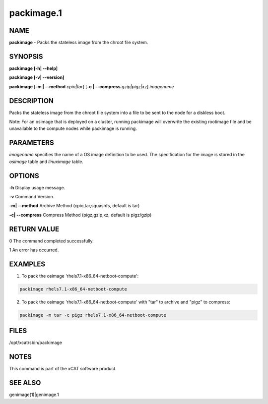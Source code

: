 
###########
packimage.1
###########

.. highlight:: perl


****
NAME
****


\ **packimage**\  - Packs the stateless image from the chroot file system.


********
SYNOPSIS
********


\ **packimage [-h| -**\ **-help]**\ 

\ **packimage  [-v| -**\ **-version]**\ 

\ **packimage**\  [\ **-m | -**\ **-method**\  \ *cpio|tar*\ ] [\ **-c | -**\ **-compress**\  \ *gzip|pigz|xz*\ ]  \ *imagename*\ 


***********
DESCRIPTION
***********


Packs the stateless image from the chroot file system into a file to be sent to the node for a diskless boot.

Note: For an osimage that is deployed on a cluster, running packimage will overwrite the existing rootimage file and be unavailable to the compute nodes while packimage is running.


**********
PARAMETERS
**********


\ *imagename*\  specifies the name of a OS image definition to be used. The specification for the image is stored in the \ *osimage*\  table and \ *linuximage*\  table.


*******
OPTIONS
*******


\ **-h**\           Display usage message.

\ **-v**\           Command Version.

\ **-m| -**\ **-method**\           Archive Method (cpio,tar,squashfs, default is tar)

\ **-c| -**\ **-compress**\           Compress Method (pigz,gzip,xz, default is pigz/gzip)


************
RETURN VALUE
************


0 The command completed successfully.

1 An error has occurred.


********
EXAMPLES
********


1. To pack the osimage 'rhels7.1-x86_64-netboot-compute':


.. code-block:: perl

  packimage rhels7.1-x86_64-netboot-compute


2. To pack the osimage 'rhels7.1-x86_64-netboot-compute' with "tar" to archive and "pigz" to compress:


.. code-block:: perl

  packimage -m tar -c pigz rhels7.1-x86_64-netboot-compute



*****
FILES
*****


/opt/xcat/sbin/packimage


*****
NOTES
*****


This command is part of the xCAT software product.


********
SEE ALSO
********


genimage(1)|genimage.1

